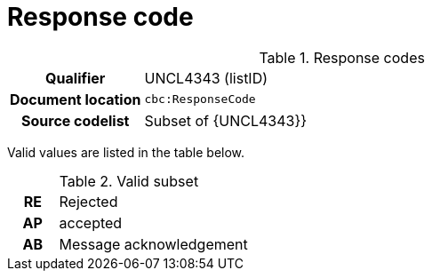 
[[response-code]]
= Response code

[cols="1,4"]
.Response codes
|===
h| Qualifier
| UNCL4343 (listID)
h| Document location
| `cbc:ResponseCode`
h| Source codelist
| Subset of {UNCL4343}}
|===

Valid values are listed in the table below.

[cols="1h,4"]
.Valid subset
|===

| RE
| Rejected

| AP
| accepted

|AB
|Message acknowledgement
|===

